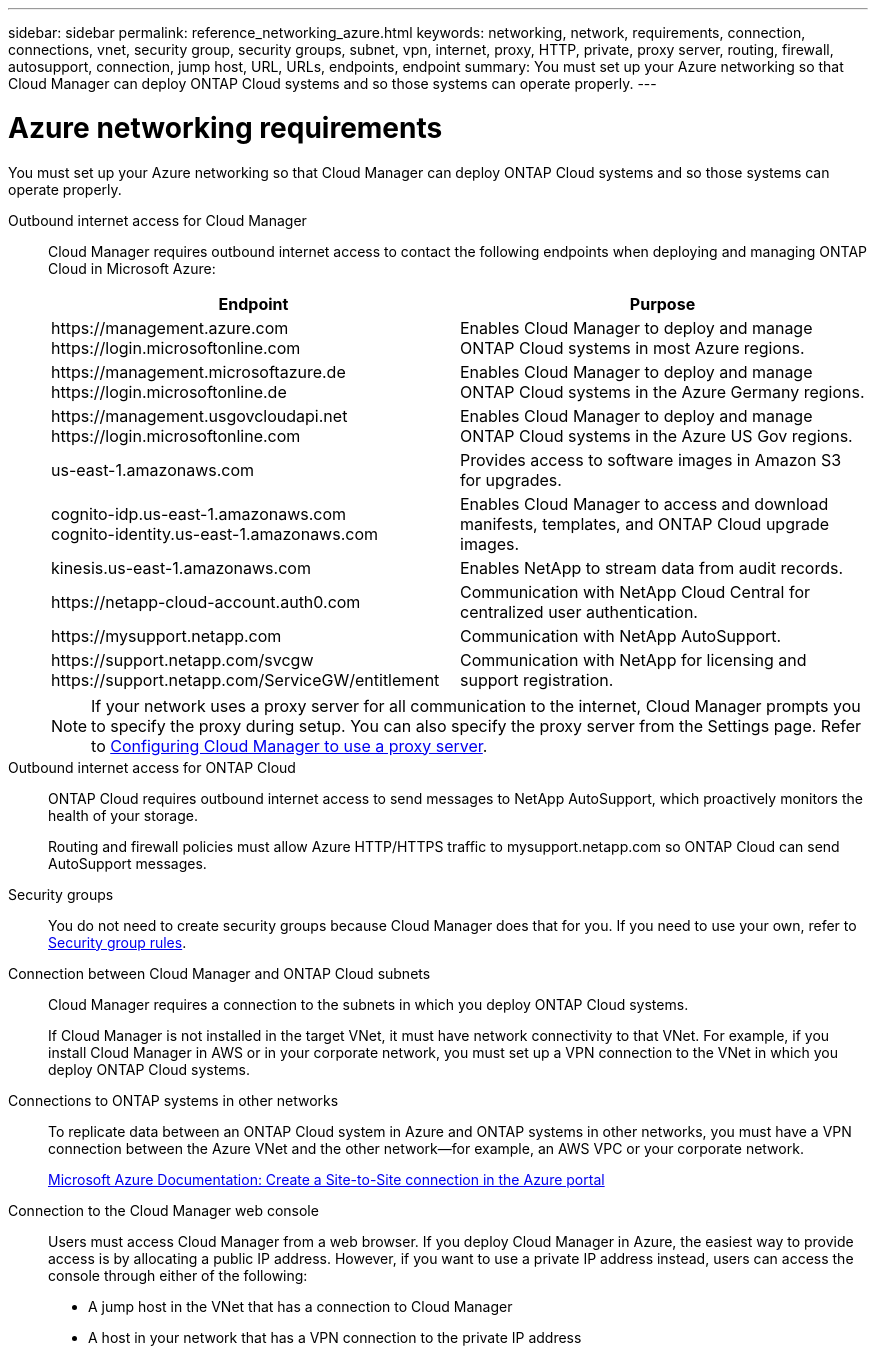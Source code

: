 ---
sidebar: sidebar
permalink: reference_networking_azure.html
keywords: networking, network, requirements, connection, connections, vnet, security group, security groups, subnet, vpn, internet, proxy, HTTP, private, proxy server, routing, firewall, autosupport, connection, jump host, URL, URLs, endpoints, endpoint
summary: You must set up your Azure networking so that Cloud Manager can deploy ONTAP Cloud systems and so those systems can operate properly.
---

= Azure networking requirements
:toc: macro
:hardbreaks:
:toclevels: 1
:nofooter:
:icons: font
:linkattrs:
:imagesdir: ./media/

[.lead]
You must set up your Azure networking so that Cloud Manager can deploy ONTAP Cloud systems and so those systems can operate properly.

Outbound internet access for Cloud Manager::
Cloud Manager requires outbound internet access to contact the following endpoints when deploying and managing ONTAP Cloud in Microsoft Azure:
+
[cols=2*,options="header",cols="50,50"]
|===
| Endpoint
| Purpose
|

\https://management.azure.com
\https://login.microsoftonline.com

| Enables Cloud Manager to deploy and manage ONTAP Cloud systems in most Azure regions.

|
\https://management.microsoftazure.de
\https://login.microsoftonline.de
| Enables Cloud Manager to deploy and manage ONTAP Cloud systems in the Azure Germany regions.

|
\https://management.usgovcloudapi.net
\https://login.microsoftonline.com
| Enables Cloud Manager to deploy and manage ONTAP Cloud systems in the Azure US Gov regions.

| us-east-1.amazonaws.com	| Provides access to software images in Amazon S3 for upgrades.

|
cognito-idp.us-east-1.amazonaws.com
cognito-identity.us-east-1.amazonaws.com
| Enables Cloud Manager to access and download manifests, templates, and ONTAP Cloud upgrade images.

| kinesis.us-east-1.amazonaws.com	| Enables NetApp to stream data from audit records.

| \https://netapp-cloud-account.auth0.com | Communication with NetApp Cloud Central for centralized user authentication.

| \https://mysupport.netapp.com | Communication with NetApp AutoSupport.
|
\https://support.netapp.com/svcgw
\https://support.netapp.com/ServiceGW/entitlement
| Communication with NetApp for licensing and support registration.
|===
+
NOTE: If your network uses a proxy server for all communication to the internet, Cloud Manager prompts you to specify the proxy during setup. You can also specify the proxy server from the Settings page. Refer to link:task_configuring_proxy.html[Configuring Cloud Manager to use a proxy server].

Outbound internet access for ONTAP Cloud::
ONTAP Cloud requires outbound internet access to send messages to NetApp AutoSupport, which proactively monitors the health of your storage.
+
Routing and firewall policies must allow Azure HTTP/HTTPS traffic to mysupport.netapp.com so ONTAP Cloud can send AutoSupport messages.

Security groups::
You do not need to create security groups because Cloud Manager does that for you. If you need to use your own, refer to link:reference_security_groups_azure.html[Security group rules].

Connection between Cloud Manager and ONTAP Cloud subnets::
Cloud Manager requires a connection to the subnets in which you deploy ONTAP Cloud systems.
+
If Cloud Manager is not installed in the target VNet, it must have network connectivity to that VNet. For example, if you install Cloud Manager in AWS or in your corporate network, you must set up a VPN connection to the VNet in which you deploy ONTAP Cloud systems.

Connections to ONTAP systems in other networks::
To replicate data between an ONTAP Cloud system in Azure and ONTAP systems in other networks, you must have a VPN connection between the Azure VNet and the other network—for example, an AWS VPC or your corporate network.
+
https://docs.microsoft.com/en-us/azure/vpn-gateway/vpn-gateway-howto-site-to-site-resource-manager-portal[Microsoft Azure Documentation: Create a Site-to-Site connection in the Azure portal^]

Connection to the Cloud Manager web console::
Users must access Cloud Manager from a web browser. If you deploy Cloud Manager in Azure, the easiest way to provide access is by allocating a public IP address. However, if you want to use a private IP address instead, users can access the console through either of the following:

* A jump host in the VNet that has a connection to Cloud Manager

* A host in your network that has a VPN connection to the private IP address
